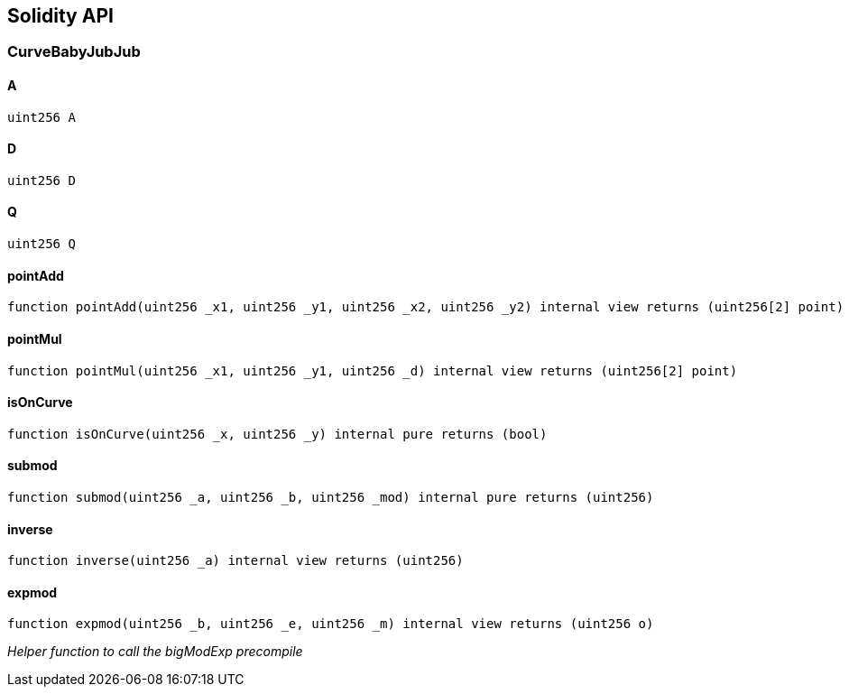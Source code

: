 == Solidity API

=== CurveBabyJubJub

==== A

[source,solidity]
----
uint256 A
----

==== D

[source,solidity]
----
uint256 D
----

==== Q

[source,solidity]
----
uint256 Q
----

==== pointAdd

[source,solidity]
----
function pointAdd(uint256 _x1, uint256 _y1, uint256 _x2, uint256 _y2) internal view returns (uint256[2] point)
----

==== pointMul

[source,solidity]
----
function pointMul(uint256 _x1, uint256 _y1, uint256 _d) internal view returns (uint256[2] point)
----

==== isOnCurve

[source,solidity]
----
function isOnCurve(uint256 _x, uint256 _y) internal pure returns (bool)
----

==== submod

[source,solidity]
----
function submod(uint256 _a, uint256 _b, uint256 _mod) internal pure returns (uint256)
----

==== inverse

[source,solidity]
----
function inverse(uint256 _a) internal view returns (uint256)
----

==== expmod

[source,solidity]
----
function expmod(uint256 _b, uint256 _e, uint256 _m) internal view returns (uint256 o)
----

_Helper function to call the bigModExp precompile_
